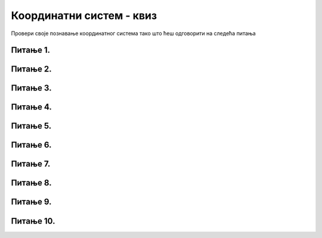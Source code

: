 Координатни систем - квиз
=========================

Провери своје познавање координатног система тако што ћеш одговорити на следећа питања

Питање 1.
~~~~~~~~~


.. mchoice:: korner
    :answer_a: горњем левом углу прозора,
    :feedback_a: Нетачно    
    :answer_b: доњем десном углу прозора,
    :feedback_b: Нетачно    
    :answer_c: доњем левом углу прозора,
    :feedback_c: Тачно
    :answer_d: горњем десном углу прозора.
    :feedback_d: Нетачно    
    :correct: c
    
    У PyGame прозору величине 250 x 250 тачка (0, 250) се налази у

    Изабери тачан одговор:

Питање 2.
~~~~~~~~~

.. mchoice:: tacke3
    :answer_a: (250, 220)
    :feedback_a: Нетачно    
    :answer_b: (250, 380)
    :feedback_b: Тачно
    :answer_c: (170, 300)
    :feedback_c: Нетачно    
    :answer_d: (330, 300)
    :feedback_d: Нетачно    
    :correct: b
    
    Које ће бити нове координате тачке T(250, 300) уколико се она помери за 80 пиксела на доле?

    Изабери тачан одговор:

Питање 3.
~~~~~~~~~


.. mchoice:: kvadrat_krug
    :answer_a: (150, 150)
    :feedback_a: Нетачно    
    :answer_b: (300, 150)
    :feedback_b: Тачно
    :answer_c: (150, 300)
    :feedback_c: Нетачно    
    :answer_d: (300, 300)
    :feedback_d: Нетачно    
    :answer_e: Ниједан од осталих понуђених одговора није тачан.    
    :feedback_e: Нетачно    
    :correct: b
    

    Нека је прозор димензија 450 x 450, а страница квадрата нацртаног у прозору 300 x 300. Које су координате центра круга који је уписан у квадрат?

    .. image:: ../_images/pg_koord_kvadratKrugCentar.jpg
    
    Изабери тачан одговор:

Питање 4.
~~~~~~~~~~~


.. mchoice:: tacke2
    :answer_a: 0
    :feedback_a: Нетачно    
    :answer_b: 20
    :feedback_b: Тачно
    :answer_c: 40
    :feedback_c: Нетачно    
    :answer_d: 60
    :feedback_d: Нетачно    
    :answer_e: Ниједан од осталих понуђених одговора није тачан.
    :feedback_e: Нетачно    
    :correct: b
    
    Чему је једнака дужина дужи АB, где је А(40,60) и B(40,80)?

    Изабери тачан одговор:


Питање 5.
~~~~~~~~~~~

.. mchoice:: tacke4xy
    :answer_a: координате су (150, 350)
    :feedback_a: Нетачно    
    :answer_b: координате су (150, 250)
    :feedback_b: Нетачно    
    :answer_c: координате су (200, 350)
    :feedback_c: Нетачно    
    :answer_d: координате су (200, 250)
    :feedback_d: Тачно
    :answer_e: Ниједан од осталих понуђених одговора није тачан.
    :feedback_e: Нетачно    
    :correct: d
    
    Нека су (150, 150) и (250, 350) редом координате тачака A и B у PyGame прозору. Које су координате тачке C која представља средиште дужи AB?

    Изабери тачан одговор:

Питање 6.
~~~~~~~~~

.. mchoice:: minx
    :answer_a: -300
    :feedback_a: Нетачно    
    :answer_b: -200
    :feedback_b: Нетачно    
    :answer_c: 300
    :feedback_c: Нетачно    
    :answer_d: 0
    :feedback_d: Тачно
    :answer_e: 200
    :feedback_e: Нетачно    
    :correct: d
    
    У прозору димензија 300 x 200 најмања могућа вредност X координате је 

    Изабери тачан одговор:

Питање 7.
~~~~~~~~~


.. mchoice:: tacke7
    :answer_a: 50
    :feedback_a: Тачно
    :answer_b: 30
    :feedback_b: Нетачно    
    :answer_c: 70
    :feedback_c: Нетачно    
    :answer_d: 40
    :feedback_d: Нетачно    
    :correct: a
    
    
    Чему је једнака дужина дужи АB, где је А(10, 70) и B(40, 110)?

    Изабери тачан одговор:

Питање 8.
~~~~~~~~~  

.. mchoice:: pygame_quiz_koordinate_rast
   :multiple_answers:
   :answer_a: Координата X расте слева надесно.
   :answer_b: Координата Y опада од врха ка дну екрана.
   :answer_c: Тачке на горњој ивици екрана имају координату Y једнаку 0.
   :answer_d: Тачке на десној ивици екрана имају координату Y једнаку 0.
   :answer_e: Тачка у доњем десном углу екрана има највеће обе координате. 
   :correct: a, c, e
   :feedback_a: Тачно.
   :feedback_b: Координата Y расте од врха ка дну екрана.
   :feedback_c: Тачно.
   :feedback_d: Тачке на десној ивици екрана имају највећу Y координату.
   :feedback_e: Тачно.

   Означи тачна тврђења.

Питање 9.
~~~~~~~~~

.. mchoice:: tacke8
    :answer_a: (70, 30)
    :feedback_a: Нетачно    
    :answer_b: (70, 20)
    :feedback_b: Нетачно    
    :answer_c: (80, 40)
    :feedback_c: Нетачно    
    :answer_d: (60, 40)
    :feedback_d: Нетачно    
    :answer_e: Ниједан од осталих понуђених одговора није тачан.
    :feedback_e: Тачно
    :correct: e
    
    Погледај слику. Нека је центар левог (плавог) круга у тачки (60, 20) и нека му је полупречник једнак 10. Чему су једнаке координате центра десног (жутог) круга, који додирује плави круг и има полупречник једнак 10?

    .. image:: ../_images/pg_koord_krugoviCentarDesnog.jpg


    Изабери тачан одговор:

Питање 10.
~~~~~~~~~~

.. mchoice:: tacke9
    :answer_a: (100, 150)
    :feedback_a: Тачно    
    :answer_b: (200, 150)
    :feedback_b: Нетачно    
    :answer_c: (0, 0)
    :feedback_c: Нетачно    
    :answer_d: (150, 150)
    :feedback_d: Нетачно    
    :correct: a
    
    Ако је прозор ширине 200 и висине 300 пиксела, које су координате његове централне тачке?

    Изабери тачан одговор: